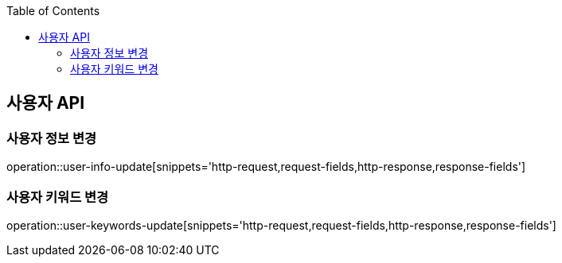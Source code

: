 :doctype: book
:icons: font
:source-highlighter: highlightjs
:toc: left
:toclevels: 3
:leveloffset: 1
:secttlinks:

[[사용자-API]]
= 사용자 API

[[사용자_정보-변경]]
== 사용자 정보 변경
operation::user-info-update[snippets='http-request,request-fields,http-response,response-fields']

[[사용자_키워드-변경]]
== 사용자 키워드 변경
operation::user-keywords-update[snippets='http-request,request-fields,http-response,response-fields']
